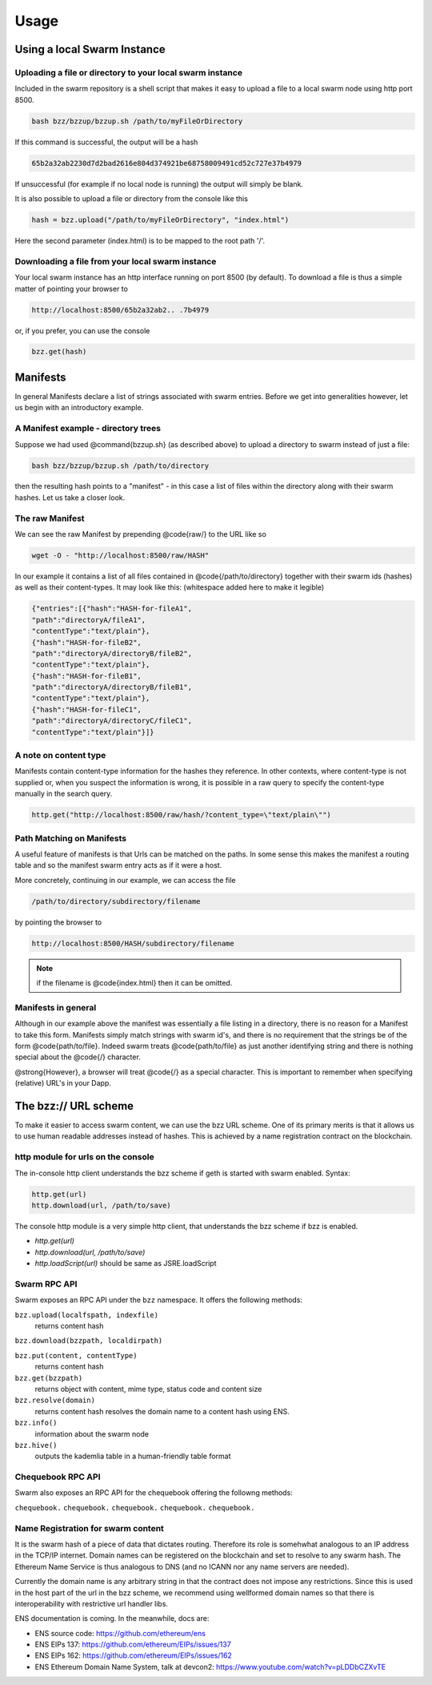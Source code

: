 *****************
Usage
*****************

Using a local Swarm Instance
================================

.. moved the 'running your client' section to runninganode.rst where it belongs.

Uploading a file or directory to your local swarm instance
---------------------------------------------------------------

Included in the swarm repository is a shell script that makes it easy to upload a file to a local swarm node using http port 8500.

.. code-block:: none

   bash bzz/bzzup/bzzup.sh /path/to/myFileOrDirectory

If this command is successful, the output will be a hash

.. code-block:: none

   65b2a32ab2230d7d2bad2616e804d374921be68758009491cd52c727e37b4979

If unsuccessful (for example if no local node is running) the output will simply be blank.

It is also possible to upload a file or directory from the console like this

.. code-block:: none

    hash = bzz.upload("/path/to/myFileOrDirectory", "index.html")

Here the second parameter (index.html) is to be mapped to the root path '/'.

Downloading a file from your local swarm instance
---------------------------------------------------------

Your local swarm instance has an http interface running on port 8500 (by default). To download a file is thus a simple matter of pointing your browser to

.. code-block:: none

    http://localhost:8500/65b2a32ab2.. .7b4979

or, if you prefer, you can use the console

.. code-block:: none

    bzz.get(hash)


Manifests
================

In general Manifests declare a list of strings associated with swarm entries. Before we get into generalities however, let us begin with an introductory example.

A Manifest example - directory trees
---------------------------------------

Suppose we had used @command{bzzup.sh} (as described above) to upload a directory to swarm instead of just a file:

.. code-block:: none

    bash bzz/bzzup/bzzup.sh /path/to/directory

then the resulting hash points to a "manifest" - in this case a list of files within the directory along with their swarm hashes. Let us take a closer look.

The raw Manifest
-----------------------
We can see the raw Manifest by prepending @code{raw/} to the URL like so

.. code-block:: none

    wget -O - "http://localhost:8500/raw/HASH"

In our example it contains a list of all files contained in @code{/path/to/directory} together with their swarm ids (hashes) as well as their content-types. It may look like this: (whitespace added here to make it legible)

.. code-block:: js

  {"entries":[{"hash":"HASH-for-fileA1",
  "path":"directoryA/fileA1",
  "contentType":"text/plain"},
  {"hash":"HASH-for-fileB2",
  "path":"directoryA/directoryB/fileB2",
  "contentType":"text/plain"},
  {"hash":"HASH-for-fileB1",
  "path":"directoryA/directoryB/fileB1",
  "contentType":"text/plain"},
  {"hash":"HASH-for-fileC1",
  "path":"directoryA/directoryC/fileC1",
  "contentType":"text/plain"}]}


A note on content type
----------------------------


Manifests contain content-type information for the hashes they reference. In other contexts, where content-type is not supplied or, when you suspect the information is wrong, it is possible in a raw query to specify the content-type manually in the search query.

.. code-block:: js

   http.get("http://localhost:8500/raw/hash/?content_type=\"text/plain\"")

Path Matching on Manifests
---------------------------------

A useful feature of manifests is that Urls can be matched on the paths. In some sense this makes the manifest a routing table and so the manifest swarm entry acts as if it were a host.

More concretely, continuing in our example, we can access the file

.. code-block:: js

    /path/to/directory/subdirectory/filename

by pointing the browser to

.. code-block:: js

    http://localhost:8500/HASH/subdirectory/filename

.. note:: if the filename is @code{index.html} then it can be omitted.

Manifests in general
--------------------------

Although in our example above the manifest was essentially a file listing in a directory, there is no reason for a Manifest to take this form. Manifests simply match strings with swarm id's, and there is no requirement that the strings be of the form @code{path/to/file}. Indeed swarm treats @code{path/to/file} as just another identifying string and there is nothing special about the @code{/} character.

@strong{However}, a browser will treat @code{/} as a special character. This is important to remember when specifying (relative) URL's in your Dapp.

The bzz:// URL scheme
========================
To make it easier to access swarm content, we can use the bzz URL scheme. One of its primary merits is that it allows us to use human readable addresses instead of hashes. This is achieved by a name registration contract on the blockchain.

http module for urls on the console
----------------------------------------
The in-console http client understands the bzz scheme if geth is started with swarm enabled. Syntax:

.. code-block:: js

    http.get(url)
    http.download(url, /path/to/save)

The console http module is a very simple http client, that understands the bzz scheme if bzz is enabled.

* `http.get(url)`
* `http.download(url, /path/to/save)`
* `http.loadScript(url)` should be same as JSRE.loadScript

Swarm RPC API
----------------------------

Swarm exposes an RPC API under the ``bzz`` namespace. It offers the following methods:

``bzz.upload(localfspath, indexfile)``
  returns content hash

``bzz.download(bzzpath, localdirpath)``

``bzz.put(content, contentType)``
  returns content hash

``bzz.get(bzzpath)``
  returns object with content, mime type, status code and content size

``bzz.resolve(domain)``
  returns content hash
  resolves the domain name to a content hash using ENS.

``bzz.info()``
  information about the swarm node

``bzz.hive()``
  outputs the kademlia table in a human-friendly table format

Chequebook RPC API
------------------------------

Swarm also exposes an RPC API for the chequebook offering the followng methods:

``chequebook.``
``chequebook.``
``chequebook.``
``chequebook.``
``chequebook.``

Name Registration for swarm content
-----------------------------------------

It is the swarm hash of a piece of data that dictates routing. Therefore its role is somehwhat analogous to an IP address in the TCP/IP internet. Domain names can be registered on the blockchain and set to resolve to any swarm hash. The Ethereum Name Service is thus analogous to DNS (and no ICANN nor any name servers are needed).

Currently the domain name is any arbitrary string in that the contract does not impose any restrictions. Since this is used in the host part of the url in the bzz scheme, we recommend using wellformed domain names so that there is interoperability with restrictive url handler libs.

ENS documentation is coming. In the meanwhile, docs are:

* ENS source code: https://github.com/ethereum/ens
* ENS EIPs 137: https://github.com/ethereum/EIPs/issues/137
* ENS EIPs 162: https://github.com/ethereum/EIPs/issues/162
* ENS Ethereum Domain Name System, talk at devcon2: https://www.youtube.com/watch?v=pLDDbCZXvTE
